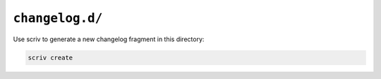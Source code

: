 ``changelog.d/``
################

Use scriv to generate a new changelog fragment in this directory:

..  code-block::

    scriv create
